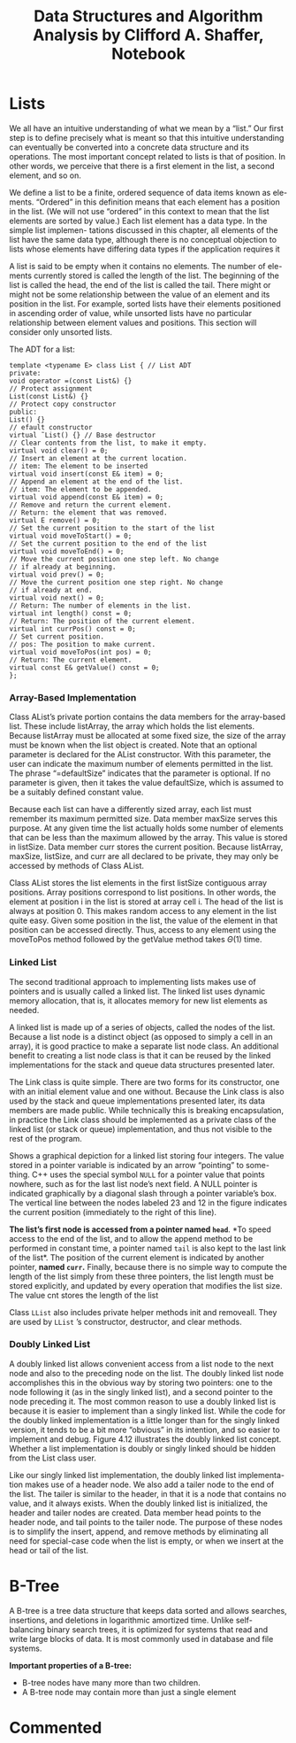 #+TITLE: Data Structures and Algorithm Analysis by Clifford A. Shaffer, Notebook
#+Description: Data Structures and Algorithm Notes
#+hugo_tags: "Computer Science"


* Lists

We all have an intuitive understanding of what we mean by a “list.” Our first step is
to define precisely what is meant so that this intuitive understanding can eventually
be converted into a concrete data structure and its operations. The most important
concept related to lists is that of position. In other words, we perceive that there
is a first element in the list, a second element, and so on.

We define a list to be a finite, ordered sequence of data items known as ele-
ments. “Ordered” in this definition means that each element has a position in the
list. (We will not use “ordered” in this context to mean that the list elements are
sorted by value.) Each list element has a data type. In the simple list implemen-
tations discussed in this chapter, all elements of the list have the same data type,
although there is no conceptual objection to lists whose elements have differing
data types if the application requires it

A list is said to be empty when it contains no elements. The number of ele-
ments currently stored is called the length of the list. The beginning of the list is
called the head, the end of the list is called the tail. There might or might not be
some relationship between the value of an element and its position in the list. For
example, sorted lists have their elements positioned in ascending order of value,
while unsorted lists have no particular relationship between element values and
positions. This section will consider only unsorted lists.

The ADT for a list:
#+begin_src c++
template <typename E> class List { // List ADT
private:
void operator =(const List&) {}
// Protect assignment
List(const List&) {}
// Protect copy constructor
public:
List() {}
// efault constructor
virtual ˜List() {} // Base destructor
// Clear contents from the list, to make it empty.
virtual void clear() = 0;
// Insert an element at the current location.
// item: The element to be inserted
virtual void insert(const E& item) = 0;
// Append an element at the end of the list.
// item: The element to be appended.
virtual void append(const E& item) = 0;
// Remove and return the current element.
// Return: the element that was removed.
virtual E remove() = 0;
// Set the current position to the start of the list
virtual void moveToStart() = 0;
// Set the current position to the end of the list
virtual void moveToEnd() = 0;
// Move the current position one step left. No change
// if already at beginning.
virtual void prev() = 0;
// Move the current position one step right. No change
// if already at end.
virtual void next() = 0;
// Return: The number of elements in the list.
virtual int length() const = 0;
// Return: The position of the current element.
virtual int currPos() const = 0;
// Set current position.
// pos: The position to make current.
virtual void moveToPos(int pos) = 0;
// Return: The current element.
virtual const E& getValue() const = 0;
};
#+end_src

*** Array-Based Implementation
Class AList’s private portion contains the data members for the array-based
list. These include listArray, the array which holds the list elements. Because
listArray must be allocated at some fixed size, the size of the array must be
known when the list object is created. Note that an optional parameter is declared
for the AList constructor. With this parameter, the user can indicate the maximum
number of elements permitted in the list. The phrase “=defaultSize” indicates
that the parameter is optional. If no parameter is given, then it takes the value
defaultSize, which is assumed to be a suitably defined constant value.

Because each list can have a differently sized array, each list must remember
its maximum permitted size. Data member maxSize serves this purpose. At any
given time the list actually holds some number of elements that can be less than the
maximum allowed by the array. This value is stored in listSize. Data member
curr stores the current position. Because listArray, maxSize, listSize,
and curr are all declared to be private, they may only be accessed by methods
of Class AList.

Class AList stores the list elements in the first listSize contiguous array
positions. Array positions correspond to list positions. In other words, the element
at position i in the list is stored at array cell i. The head of the list is always at
position 0. This makes random access to any element in the list quite easy. Given
some position in the list, the value of the element in that position can be accessed
directly. Thus, access to any element using the moveToPos method followed by
the getValue method takes $Θ(1)$ time.

*** Linked List
The second traditional approach to implementing lists makes use of pointers and is
usually called a linked list. The linked list uses dynamic memory allocation, that
is, it allocates memory for new list elements as needed.

A linked list is made up of a series of objects, called the nodes of the list.
Because a list node is a distinct object (as opposed to simply a cell in an array), it is
good practice to make a separate list node class. An additional benefit to creating a
list node class is that it can be reused by the linked implementations for the stack
and queue data structures presented later.

The Link class is quite simple. There are two forms for its constructor, one
with an initial element value and one without. Because the Link class is also
used by the stack and queue implementations presented later, its data members are
made public. While technically this is breaking encapsulation, in practice the Link
class should be implemented as a private class of the linked list (or stack or queue)
implementation, and thus not visible to the rest of the program.

Shows a graphical depiction for a linked list storing four integers.
The value stored in a pointer variable is indicated by an arrow “pointing” to some-
thing. C++ uses the special symbol ~NULL~ for a pointer value that points nowhere,
such as for the last list node’s next field. A NULL pointer is indicated graphically
by a diagonal slash through a pointer variable’s box. The vertical line between the
nodes labeled 23 and 12 in the figure indicates the current position (immediately
to the right of this line).


[[file:Lists,_Stacks,_and_Queues/2022-02-16_15-34-23_screenshot.png]]

*The list’s first node is accessed from a pointer named ~head~*. *To speed access
to the end of the list, and to allow the append method to be performed in constant
time, a pointer named ~tail~ is also kept to the last link of the list*. The position of
the current element is indicated by another pointer, *named ~curr~.* Finally, because
there is no simple way to compute the length of the list simply from these three
pointers, the list length must be stored explicitly, and updated by every operation
that modifies the list size. The value cnt stores the length of the list

Class ~LList~ also includes private helper methods init and removeall.
They are used by ~LList~ ’s constructor, destructor, and clear methods.

*** Doubly Linked List
A doubly linked list allows convenient
access from a list node to the next node and also to the preceding node on the list.
The doubly linked list node accomplishes this in the obvious way by storing two
pointers: one to the node following it (as in the singly linked list), and a second
pointer to the node preceding it. The most common reason to use a doubly linked
list is because it is easier to implement than a singly linked list. While the code for
the doubly linked implementation is a little longer than for the singly linked version,
it tends to be a bit more “obvious” in its intention, and so easier to implement
and debug. Figure 4.12 illustrates the doubly linked list concept. Whether a list
implementation is doubly or singly linked should be hidden from the List class
user.
#+DOWNLOADED: screenshot @ 2022-02-16 23:00:07
[[file:Lists,_Stacks,_and_Queues/2022-02-16_23-00-07_screenshot.png]]

Like our singly linked list implementation, the doubly linked list implementa-
tion makes use of a header node. We also add a tailer node to the end of the list.
The tailer is similar to the header, in that it is a node that contains no value, and it
always exists. When the doubly linked list is initialized, the header and tailer nodes
are created. Data member head points to the header node, and tail points to
the tailer node. The purpose of these nodes is to simplify the insert, append,
and remove methods by eliminating all need for special-case code when the list
is empty, or when we insert at the head or tail of the list.

* B-Tree

A B-tree is a tree data structure that keeps data sorted and allows searches, insertions,
and deletions in logarithmic amortized time. Unlike self-balancing binary search trees, it
is optimized for systems that read and write large blocks of data. It is most commonly used
in database and file systems.

*Important properties of a B-tree:*
- B-tree nodes have many more than two children.
- A B-tree node may contain more than just a single element

* Commented
# * TODO [4.7] Lists, Stacks, and Queues
# * TODO [5.8] Binary Trees
# * TODO [5.9] Binary Trees
# * TODO [6.7] Non-Binary Trees
# * TODO [6.8] Non-Binary Trees
# * TODO [7.11] Internal Sorting
# * TODO [7.12] Internal Sorting
# * TODO [8.7] File Processing and External Sorting
# * TODO [8.9] File Processing and External Sorting
# * TODO [9.6] Searching
# * TODO [9.7] Searching
# * TODO [10.7] Indexing
# * TODO [10.8] Indexing
# * TODO [11.7] Graphs
# * TODO [11.8] Graphs
# * TODO [12.5] Lists and Arrays Revisited
# * TODO [12.6] Lists and Arrays Revisited
# * TODO [13.5] Advanced Tree Structures
# * TODO [13.6] Advanced Tree Structures
# * TODO [14.5] Analysis Techniques
# * TODO [14.6] Analysis Techniques
# * TODO [15.9] Lower Bounds Exercises
# * TODO [15.10] Lower Bounds Projects
# * TODO [16.5] Pattern of Algorithms
# * TODO [16.6] Pattern of Algorithms
# * TODO [17.5] Limited to Computation
# * TODO [17.6] Limited to Computation
